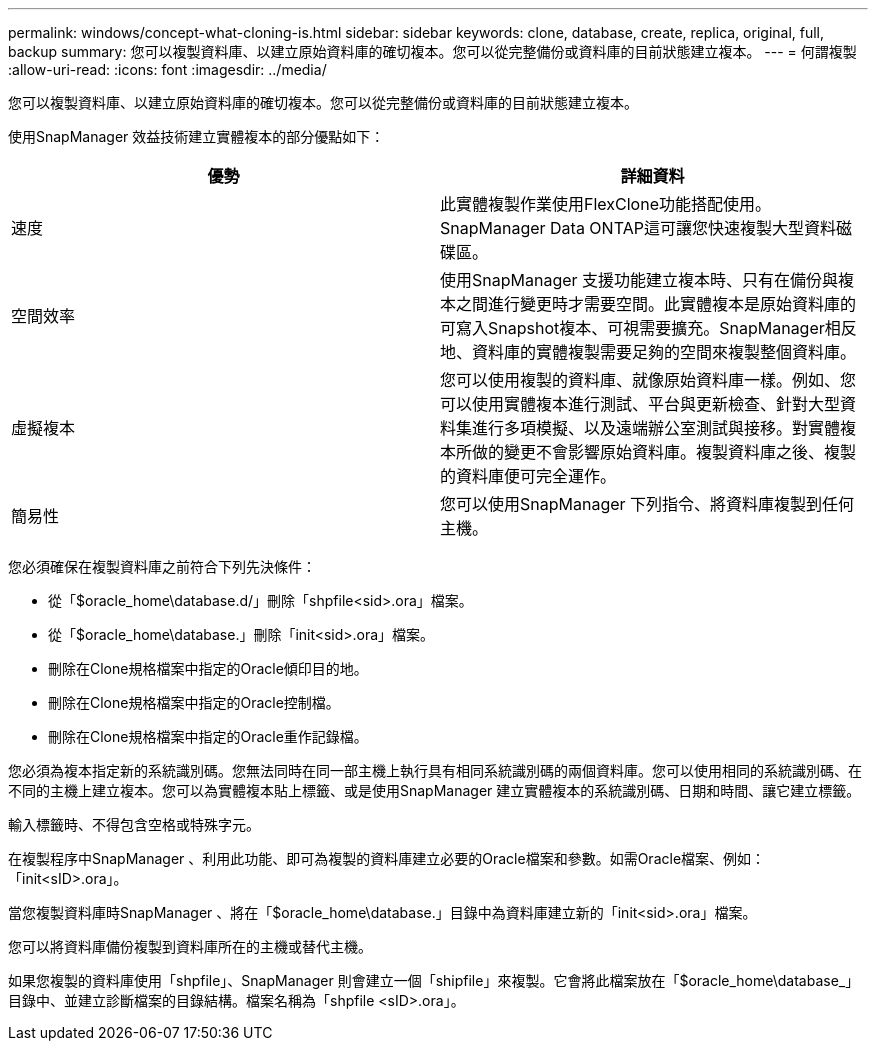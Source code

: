 ---
permalink: windows/concept-what-cloning-is.html 
sidebar: sidebar 
keywords: clone, database, create, replica, original, full, backup 
summary: 您可以複製資料庫、以建立原始資料庫的確切複本。您可以從完整備份或資料庫的目前狀態建立複本。 
---
= 何謂複製
:allow-uri-read: 
:icons: font
:imagesdir: ../media/


[role="lead"]
您可以複製資料庫、以建立原始資料庫的確切複本。您可以從完整備份或資料庫的目前狀態建立複本。

使用SnapManager 效益技術建立實體複本的部分優點如下：

|===
| 優勢 | 詳細資料 


 a| 
速度
 a| 
此實體複製作業使用FlexClone功能搭配使用。SnapManager Data ONTAP這可讓您快速複製大型資料磁碟區。



 a| 
空間效率
 a| 
使用SnapManager 支援功能建立複本時、只有在備份與複本之間進行變更時才需要空間。此實體複本是原始資料庫的可寫入Snapshot複本、可視需要擴充。SnapManager相反地、資料庫的實體複製需要足夠的空間來複製整個資料庫。



 a| 
虛擬複本
 a| 
您可以使用複製的資料庫、就像原始資料庫一樣。例如、您可以使用實體複本進行測試、平台與更新檢查、針對大型資料集進行多項模擬、以及遠端辦公室測試與接移。對實體複本所做的變更不會影響原始資料庫。複製資料庫之後、複製的資料庫便可完全運作。



 a| 
簡易性
 a| 
您可以使用SnapManager 下列指令、將資料庫複製到任何主機。

|===
您必須確保在複製資料庫之前符合下列先決條件：

* 從「$oracle_home\database.d/」刪除「shpfile<sid>.ora」檔案。
* 從「$oracle_home\database.」刪除「init<sid>.ora」檔案。
* 刪除在Clone規格檔案中指定的Oracle傾印目的地。
* 刪除在Clone規格檔案中指定的Oracle控制檔。
* 刪除在Clone規格檔案中指定的Oracle重作記錄檔。


您必須為複本指定新的系統識別碼。您無法同時在同一部主機上執行具有相同系統識別碼的兩個資料庫。您可以使用相同的系統識別碼、在不同的主機上建立複本。您可以為實體複本貼上標籤、或是使用SnapManager 建立實體複本的系統識別碼、日期和時間、讓它建立標籤。

輸入標籤時、不得包含空格或特殊字元。

在複製程序中SnapManager 、利用此功能、即可為複製的資料庫建立必要的Oracle檔案和參數。如需Oracle檔案、例如：「init<sID>.ora」。

當您複製資料庫時SnapManager 、將在「$oracle_home\database.」目錄中為資料庫建立新的「init<sid>.ora」檔案。

您可以將資料庫備份複製到資料庫所在的主機或替代主機。

如果您複製的資料庫使用「shpfile」、SnapManager 則會建立一個「shipfile」來複製。它會將此檔案放在「$oracle_home\database_」目錄中、並建立診斷檔案的目錄結構。檔案名稱為「shpfile <sID>.ora」。
